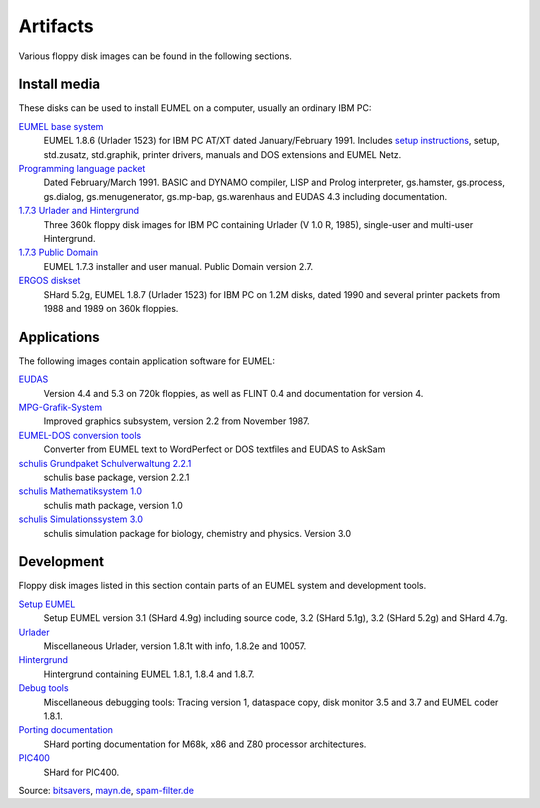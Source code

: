 Artifacts
---------

Various floppy disk images can be found in the following sections.

Install media
^^^^^^^^^^^^^

These disks can be used to install EUMEL on a computer, usually an ordinary IBM
PC:

`EUMEL base system`_
    EUMEL 1.8.6 (Urlader 1523) for IBM PC AT/XT dated January/February 1991.
    Includes `setup instructions`_, setup, std.zusatz, std.graphik, printer
    drivers, manuals and DOS extensions and EUMEL Netz.
`Programming language packet`_
    Dated February/March 1991. BASIC and DYNAMO compiler, LISP and Prolog
    interpreter, gs.hamster, gs.process, gs.dialog, gs.menugenerator,
    gs.mp-bap, gs.warenhaus and EUDAS 4.3 including documentation.
`1.7.3 Urlader and Hintergrund`_
    Three 360k floppy disk images for IBM PC containing Urlader (V 1.0 R,
    1985), single-user and multi-user Hintergrund.
`1.7.3 Public Domain`_
    EUMEL 1.7.3 installer and user manual. Public Domain version 2.7.
`ERGOS diskset`_
    SHard 5.2g, EUMEL 1.8.7 (Urlader 1523) for IBM PC on 1.2M disks, dated 1990
    and several printer packets from 1988 and 1989 on 360k floppies.

Applications
^^^^^^^^^^^^

The following images contain application software for EUMEL:

`EUDAS`_
    Version 4.4 and 5.3 on 720k floppies, as well as FLINT 0.4 and
    documentation for version 4.
`MPG-Grafik-System`_
    Improved graphics subsystem, version 2.2 from November 1987.
`EUMEL-DOS conversion tools`_
    Converter from EUMEL text to WordPerfect or DOS textfiles and EUDAS to AskSam
`schulis Grundpaket Schulverwaltung 2.2.1`_
    schulis base package, version 2.2.1
`schulis Mathematiksystem 1.0`_
    schulis math package, version 1.0
`schulis Simulationssystem 3.0`_
    schulis simulation package for biology, chemistry and physics. Version 3.0

Development
^^^^^^^^^^^

Floppy disk images listed in this section contain parts of an EUMEL system and
development tools.

`Setup EUMEL`_
    Setup EUMEL version 3.1 (SHard 4.9g) including source code, 3.2 (SHard
    5.1g), 3.2 (SHard 5.2g) and SHard 4.7g.
`Urlader`_
    Miscellaneous Urlader, version 1.8.1t with info, 1.8.2e and 10057.
`Hintergrund`_
    Hintergrund containing EUMEL 1.8.1, 1.8.4 and 1.8.7.
`Debug tools`_
    Miscellaneous debugging tools: Tracing version 1, dataspace copy, disk
    monitor 3.5 and 3.7 and EUMEL coder 1.8.1.
`Porting documentation`_
    SHard porting documentation for M68k, x86 and Z80 processor architectures.
`PIC400`_
    SHard for PIC400.

Source:
`bitsavers <http://bitsavers.trailing-edge.com/bits/GMD/EUMEL/>`__, 
`mayn.de <ftp://ftp.mayn.de/pub/really_old_stuff/eumel/>`__,
`spam-filter.de <https://web.archive.org/web/20110303071748/http://www.spam-filter.de/ausgefiltertes/eumel>`__

.. _EUMEL base system: disks/grundpaket.zip
.. _Programming language packet: disks/informatikpaket.zip
.. _1.7.3 Urlader and Hintergrund: disks/173_ibmpc.zip
.. _setup instructions: 01_readme_INSTALL.txt
.. _ERGOS diskset: disks/187_ergos.zip
.. _EUDAS: disks/eudas.zip
.. _Hintergrund: disks/hintergrund.zip
.. _Porting documentation: disks/porting.zip
.. _MPG-Grafik-System: disks/mpg.zip
.. _1.7.3 Public Domain: disks/173_publicdomain.zip
.. _Urlader: disks/urlader.zip
.. _Setup EUMEL: disks/setup.zip
.. _Debug tools: disks/debug.zip
.. _EUMEL-DOS conversion tools: disks/conversion.zip
.. _PIC400: disks/pic400.zip
.. _schulis Grundpaket Schulverwaltung 2.2.1: disks/schulis-grundpaket-schulverwaltung-2.2.1.zip
.. _schulis Mathematiksystem 1.0: disks/schulis-mathematiksystem-1.0.zip
.. _schulis Simulationssystem 3.0: disks/schulis-simulationssystem-3.0.zip

